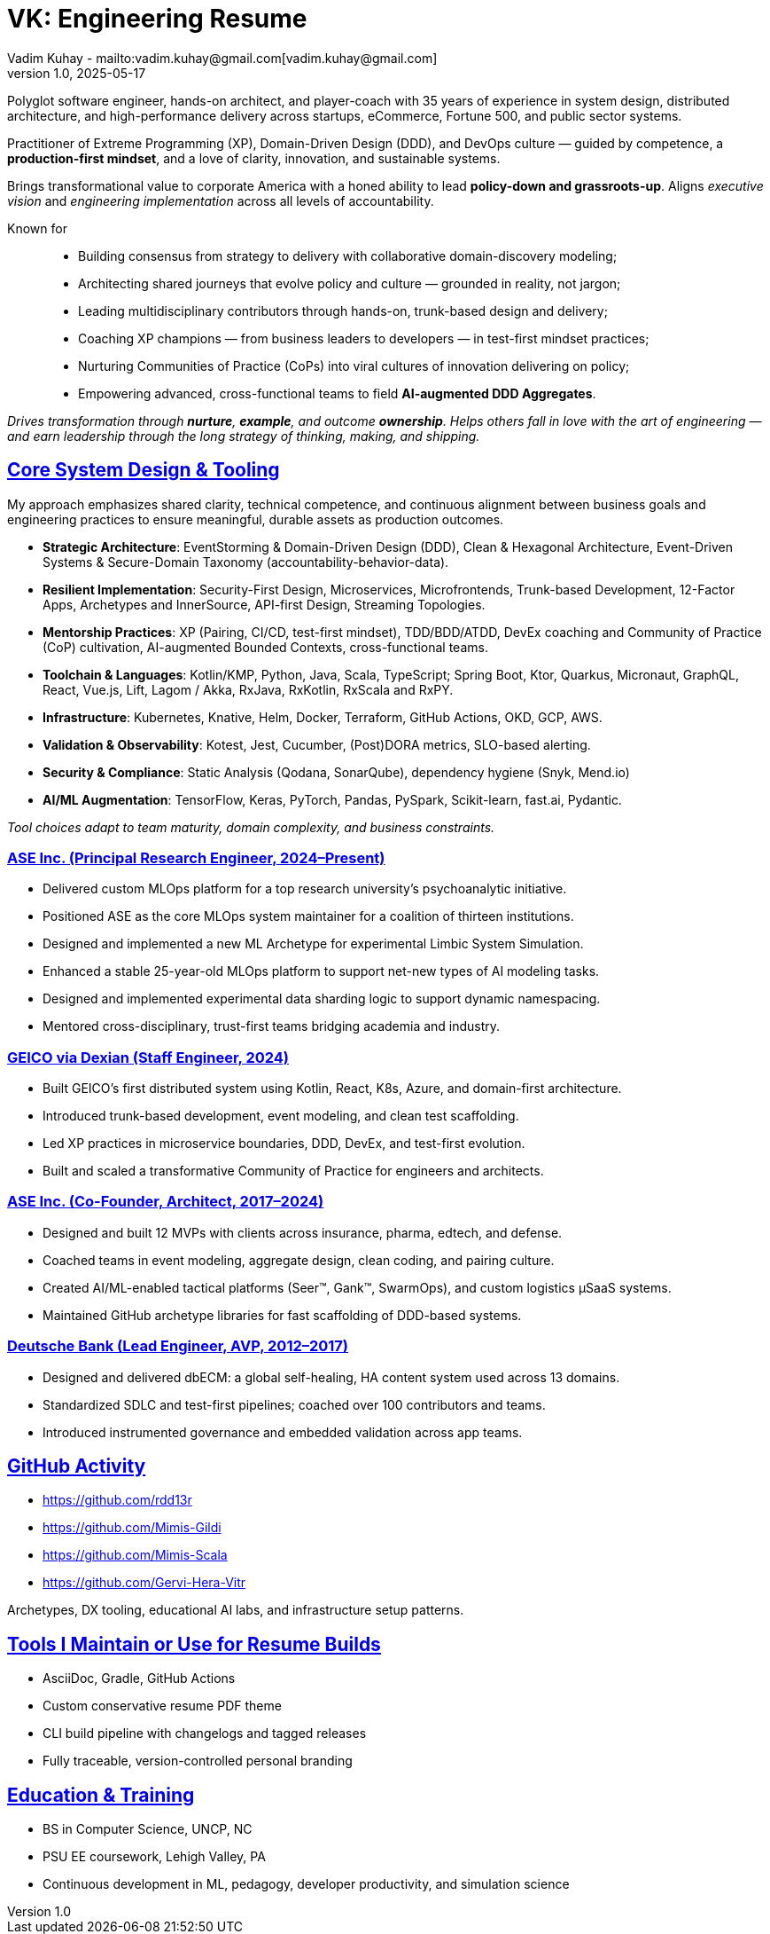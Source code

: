 = VK: Engineering Resume
Vadim Kuhay - mailto:vadim.kuhay@gmail.com[vadim.kuhay@gmail.com]
v1.0, 2025-05-17
:doctype: article
:sectanchors:
:sectlinks:
:table-caption: Exposition
:keywords: resume kuhay rdd13r
:icons: font
:!toc:
:toclevels: 1
:toc-title: Resume Overview
:imagesdir: ./images
:includedir: ./fragments
:pdf-themesdir: ./themes
:pdf-theme: conservative-resume
:inc-dir: {includedir}
ifdef::env-name[:relfilesuffix: .adoc]

Polyglot software engineer, hands-on architect, and player-coach with 35 years of experience in system design,
distributed architecture, and high-performance delivery across startups, eCommerce, Fortune 500, and public sector systems.

Practitioner of Extreme Programming (XP), Domain-Driven Design (DDD), and DevOps culture —
guided by competence, a *production-first mindset*, and a love of clarity, innovation, and sustainable systems.

Brings transformational value to corporate America with a honed ability to lead **policy-down and grassroots-up**.
Aligns _executive vision_ and _engineering implementation_ across all levels of accountability.

Known for::
- Building consensus from strategy to delivery with collaborative domain-discovery modeling;
- Architecting shared journeys that evolve policy and culture — grounded in reality, not jargon;
- Leading multidisciplinary contributors through hands-on, trunk-based design and delivery;
- Coaching XP champions — from business leaders to developers — in test-first mindset practices;
- Nurturing Communities of Practice (CoPs) into viral cultures of innovation delivering on policy;
- Empowering advanced, cross-functional teams to field *AI-augmented DDD Aggregates*.

_Drives transformation through *nurture*, *example*, and outcome *ownership*.
Helps others fall in love with the art of engineering —
and earn leadership through the long strategy of thinking, making, and shipping._


== Core System Design & Tooling

My approach emphasizes shared clarity, technical competence,
and continuous alignment between business goals and engineering practices
to ensure meaningful, durable assets as production outcomes.

* **Strategic Architecture**: EventStorming & Domain-Driven Design (DDD), Clean & Hexagonal Architecture, Event-Driven Systems & Secure-Domain Taxonomy (accountability-behavior-data).
* **Resilient Implementation**: Security-First Design, Microservices, Microfrontends, Trunk-based Development, 12-Factor Apps, Archetypes and InnerSource, API-first Design, Streaming Topologies.
* **Mentorship Practices**: XP (Pairing, CI/CD, test-first mindset), TDD/BDD/ATDD, DevEx coaching and Community of Practice (CoP) cultivation, AI-augmented Bounded Contexts, cross-functional teams.
* **Toolchain & Languages**: Kotlin/KMP, Python, Java, Scala, TypeScript; Spring Boot, Ktor, Quarkus, Micronaut, GraphQL, React, Vue.js, Lift, Lagom / Akka, RxJava, RxKotlin, RxScala and RxPY.
* **Infrastructure**: Kubernetes, Knative, Helm, Docker, Terraform, GitHub Actions, OKD, GCP, AWS.
* **Validation & Observability**: Kotest, Jest, Cucumber, (Post)DORA metrics, SLO-based alerting.
* **Security & Compliance**: Static Analysis (Qodana, SonarQube), dependency hygiene (Snyk, Mend.io)
* **AI/ML Augmentation**: TensorFlow, Keras, PyTorch, Pandas, PySpark, Scikit-learn, fast.ai, Pydantic.

[.text-center]
_Tool choices adapt to team maturity, domain complexity, and business constraints._

<<<

=== ASE Inc. (Principal Research Engineer, 2024–Present)

* Delivered custom MLOps platform for a top research university’s psychoanalytic initiative.
* Positioned ASE as the core MLOps system maintainer for a coalition of thirteen institutions.
* Designed and implemented a new ML Archetype for experimental Limbic System Simulation.
* Enhanced a stable 25-year-old MLOps platform to support net-new types of AI modeling tasks.
* Designed and implemented experimental data sharding logic to support dynamic namespacing.
* Mentored cross-disciplinary, trust-first teams bridging academia and industry.


=== GEICO via Dexian (Staff Engineer, 2024)

* Built GEICO's first distributed system using Kotlin, React, K8s, Azure, and domain-first architecture.
* Introduced trunk-based development, event modeling, and clean test scaffolding.
* Led XP practices in microservice boundaries, DDD, DevEx, and test-first evolution.
* Built and scaled a transformative Community of Practice for engineers and architects.

=== ASE Inc. (Co-Founder, Architect, 2017–2024)

* Designed and built 12 MVPs with clients across insurance, pharma, edtech, and defense.
* Coached teams in event modeling, aggregate design, clean coding, and pairing culture.
* Created AI/ML-enabled tactical platforms (Seer™, Gank™, SwarmOps), and custom logistics µSaaS systems.
* Maintained GitHub archetype libraries for fast scaffolding of DDD-based systems.

=== Deutsche Bank (Lead Engineer, AVP, 2012–2017)

* Designed and delivered dbECM: a global self-healing, HA content system used across 13 domains.
* Standardized SDLC and test-first pipelines; coached over 100 contributors and teams.
* Introduced instrumented governance and embedded validation across app teams.

== GitHub Activity

* https://github.com/rdd13r
* https://github.com/Mimis-Gildi
* https://github.com/Mimis-Scala
* https://github.com/Gervi-Hera-Vitr

Archetypes, DX tooling, educational AI labs, and infrastructure setup patterns.

== Tools I Maintain or Use for Resume Builds

* AsciiDoc, Gradle, GitHub Actions
* Custom conservative resume PDF theme
* CLI build pipeline with changelogs and tagged releases
* Fully traceable, version-controlled personal branding

== Education & Training

* BS in Computer Science, UNCP, NC
* PSU EE coursework, Lehigh Valley, PA
* Continuous development in ML, pedagogy, developer productivity, and simulation science
